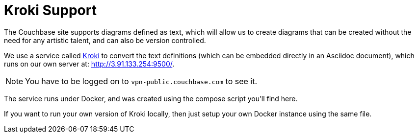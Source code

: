 = Kroki Support

The Couchbase site supports diagrams defined as text, which will allow us to create diagrams that can be created without the need for any artistic talent, and can also be version controlled.

We use a service called https://kroki.io[Kroki^] to convert the text definitions (which can be embedded directly in an Asciidoc document), which runs on our own server at: http://3.91.133.254:9500/.

NOTE: You have to be logged on to `vpn-public.couchbase.com` to see it.

The service runs under Docker, and was created using the compose script you'll find here.

If you want to run your own version of Kroki locally, then just setup your own Docker instance using the same file.